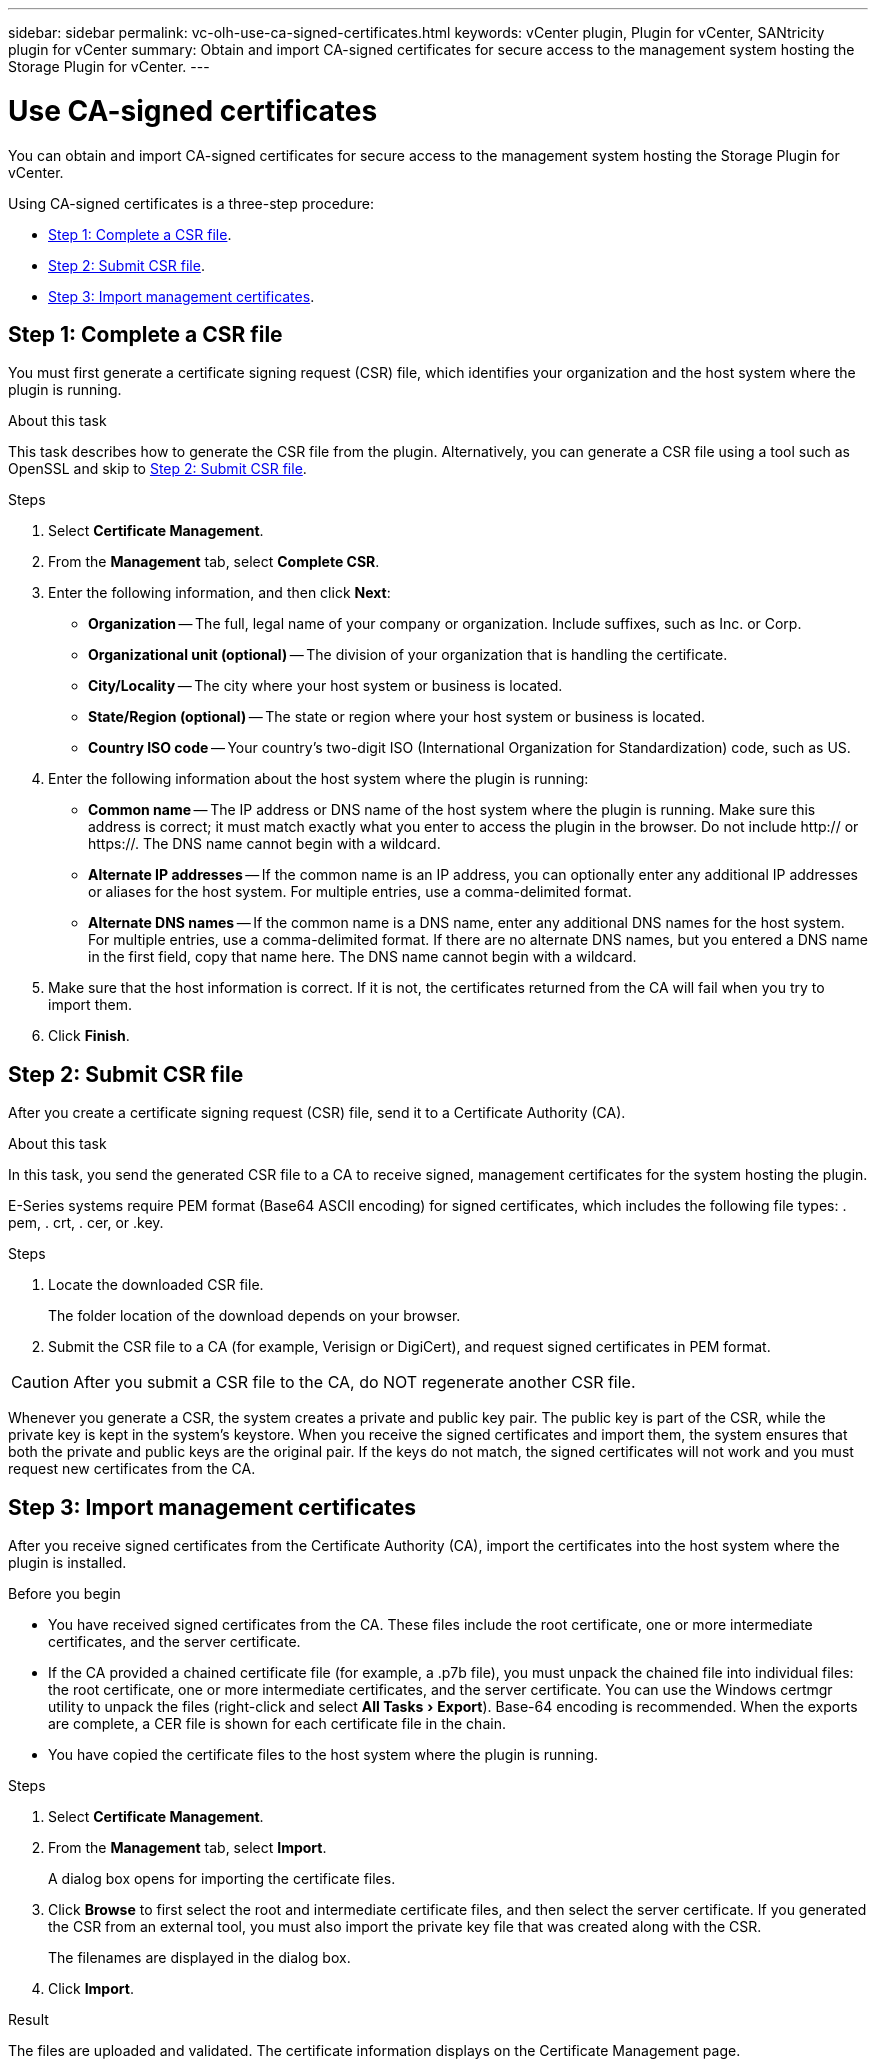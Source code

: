 ---
sidebar: sidebar
permalink: vc-olh-use-ca-signed-certificates.html
keywords: vCenter plugin, Plugin for vCenter, SANtricity plugin for vCenter
summary: Obtain and import CA-signed certificates for secure access to the management system hosting the Storage Plugin for vCenter.
---

= Use CA-signed certificates
:experimental:
:hardbreaks:
:nofooter:
:icons: font
:linkattrs:
:imagesdir: ./media/


[.lead]
You can obtain and import CA-signed certificates for secure access to the management system hosting the Storage Plugin for vCenter.

Using CA-signed certificates is a three-step procedure:

* <<Step 1: Complete a CSR file>>.
* <<Step 2: Submit CSR file>>.
* <<Step 3: Import management certificates>>.

== Step 1: Complete a CSR file

You must first generate a certificate signing request (CSR) file, which identifies your organization and the host system where the plugin is running.

.About this task

This task describes how to generate the CSR file from the plugin. Alternatively, you can generate a CSR file using a tool such as OpenSSL and skip to <<Step 2: Submit CSR file>>.

.Steps

. Select *Certificate Management*.
. From the *Management* tab, select *Complete CSR*.
. Enter the following information, and then click *Next*:

** *Organization* -- The full, legal name of your company or organization. Include suffixes, such as Inc. or Corp.
** *Organizational unit (optional)* -- The division of your organization that is handling the certificate.
** *City/Locality* -- The city where your host system or business is located.
** *State/Region (optional)* -- The state or region where your host system or business is located.
** *Country ISO code* -- Your country's two-digit ISO (International Organization for Standardization) code, such as US.

. Enter the following information about the host system where the plugin is running:

** *Common name* -- The IP address or DNS name of the host system where the plugin is running. Make sure this address is correct; it must match exactly what you enter to access the plugin in the browser. Do not include http:// or https://. The DNS name cannot begin with a wildcard.
** *Alternate IP addresses* -- If the common name is an IP address, you can optionally enter any additional IP addresses or aliases for the host system. For multiple entries, use a comma-delimited format.
** *Alternate DNS names* -- If the common name is a DNS name, enter any additional DNS names for the host system. For multiple entries, use a comma-delimited format. If there are no alternate DNS names, but you entered a DNS name in the first field, copy that name here. The DNS name cannot begin with a wildcard.

. Make sure that the host information is correct. If it is not, the certificates returned from the CA will fail when you try to import them.
. Click *Finish*.

== Step 2: Submit CSR file

After you create a certificate signing request (CSR) file, send it to a Certificate Authority (CA).

.About this task

In this task, you send the generated CSR file to a CA to receive signed, management certificates for the system hosting the plugin.

E-Series systems require PEM format (Base64 ASCII encoding) for signed certificates, which includes the following file types: . pem, . crt, . cer, or .key.

.Steps

. Locate the downloaded CSR file.
+
The folder location of the download depends on your browser.

. Submit the CSR file to a CA (for example, Verisign or DigiCert), and request signed certificates in PEM format.

CAUTION: After you submit a CSR file to the CA, do NOT regenerate another CSR file.

Whenever you generate a CSR, the system creates a private and public key pair. The public key is part of the CSR, while the private key is kept in the system's keystore. When you receive the signed certificates and import them, the system ensures that both the private and public keys are the original pair. If the keys do not match, the signed certificates will not work and you must request new certificates from the CA.

== Step 3: Import management certificates

After you receive signed certificates from the Certificate Authority (CA), import the certificates into the host system where the plugin is installed.

.Before you begin

* You have received signed certificates from the CA. These files include the root certificate, one or more intermediate certificates, and the server certificate.
* If the CA provided a chained certificate file (for example, a .p7b file), you must unpack the chained file into individual files: the root certificate, one or more intermediate certificates, and the server certificate. You can use the Windows certmgr utility to unpack the files (right-click and select menu:All Tasks[Export]). Base-64 encoding is recommended. When the exports are complete, a CER file is shown for each certificate file in the chain.
* You have copied the certificate files to the host system where the plugin is running.

.Steps

. Select *Certificate Management*.
. From the *Management* tab, select *Import*.
+
A dialog box opens for importing the certificate files.

. Click *Browse* to first select the root and intermediate certificate files, and then select the server certificate. If you generated the CSR from an external tool, you must also import the private key file that was created along with the CSR.
+
The filenames are displayed in the dialog box.

. Click *Import*.

.Result

The files are uploaded and validated. The certificate information displays on the Certificate Management page.
